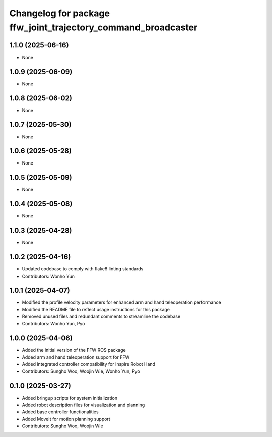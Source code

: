 ^^^^^^^^^^^^^^^^^^^^^^^^^^^^^^^^^^^^^^^^^^^^^^^^^^^^^^^^^^^^^^
Changelog for package ffw_joint_trajectory_command_broadcaster
^^^^^^^^^^^^^^^^^^^^^^^^^^^^^^^^^^^^^^^^^^^^^^^^^^^^^^^^^^^^^^

1.1.0 (2025-06-16)
------------------
* None

1.0.9 (2025-06-09)
------------------
* None

1.0.8 (2025-06-02)
------------------
* None

1.0.7 (2025-05-30)
------------------
* None

1.0.6 (2025-05-28)
------------------
* None

1.0.5 (2025-05-09)
------------------
* None

1.0.4 (2025-05-08)
------------------
* None

1.0.3 (2025-04-28)
------------------
* None

1.0.2 (2025-04-16)
------------------
* Updated codebase to comply with flake8 linting standards
* Contributors: Wonho Yun

1.0.1 (2025-04-07)
------------------
* Modified the profile velocity parameters for enhanced arm and hand teleoperation performance
* Modified the README file to reflect usage instructions for this package
* Removed unused files and redundant comments to streamline the codebase
* Contributors: Wonho Yun, Pyo

1.0.0 (2025-04-06)
------------------
* Added the initial version of the FFW ROS package
* Added arm and hand teleoperation support for FFW
* Added integrated controller compatibility for Inspire Robot Hand
* Contributors: Sungho Woo, Woojin Wie, Wonho Yun, Pyo

0.1.0 (2025-03-27)
------------------
* Added bringup scripts for system initialization
* Added robot description files for visualization and planning
* Added base controller functionalities
* Added MoveIt for motion planning support
* Contributors: Sungho Woo, Woojin Wie
